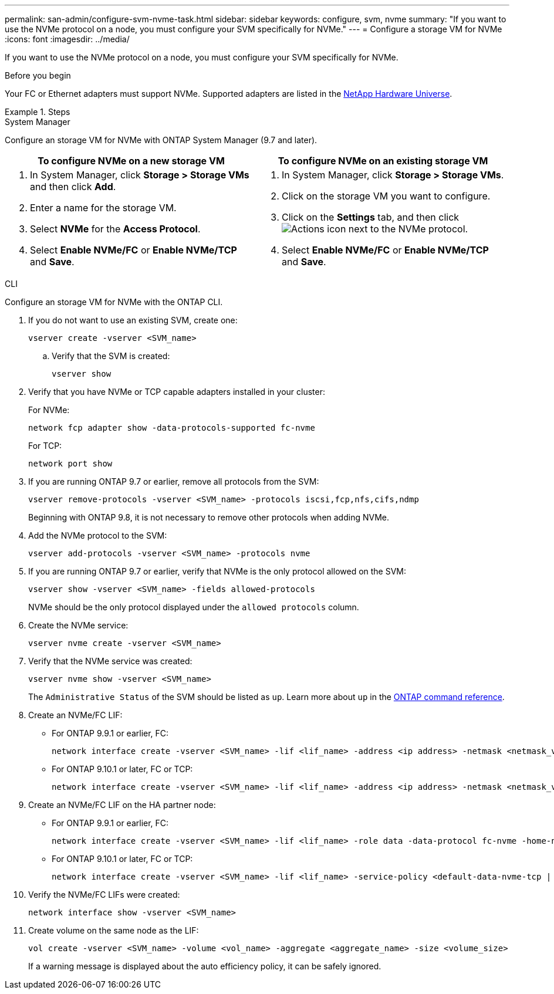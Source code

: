 ---
permalink: san-admin/configure-svm-nvme-task.html
sidebar: sidebar
keywords: configure, svm, nvme
summary: "If you want to use the NVMe protocol on a node, you must configure your SVM specifically for NVMe."
---
= Configure a storage VM for NVMe
:icons: font
:imagesdir: ../media/

[.lead]
If you want to use the NVMe protocol on a node, you must configure your SVM specifically for NVMe.

.Before you begin

Your FC or Ethernet adapters must support NVMe. Supported adapters are listed in the https://hwu.netapp.com[NetApp Hardware Universe^].

.Steps

// start tabbed area

[role="tabbed-block"]
====

.System Manager
--
Configure an storage VM for NVMe with ONTAP System Manager (9.7 and later).

[cols=2, options="header"]
|===
| To configure NVMe on a new storage VM
| To configure NVMe on an existing storage VM

a|
. In System Manager, click *Storage > Storage VMs* and then click *Add*.
. Enter a name for the storage VM.
. Select *NVMe* for the *Access Protocol*.
. Select *Enable NVMe/FC* or *Enable NVMe/TCP* and *Save*.

a|
. In System Manager, click *Storage > Storage VMs*.
. Click on the storage VM you want to configure.
. Click on the *Settings* tab, and then click image:icon_gear.gif[Actions icon] next to the NVMe protocol.
. Select *Enable NVMe/FC* or *Enable NVMe/TCP* and *Save*.
|===

--

.CLI
--
Configure an storage VM for NVMe with the ONTAP CLI.

. If you do not want to use an existing SVM, create one:
+
[source,cli]
----
vserver create -vserver <SVM_name>
----

.. Verify that the SVM is created:
+
[source,cli]
----
vserver show
----

. Verify that you have NVMe or TCP capable adapters installed in your cluster:
+
For NVMe: 
+
[source,cli]
----
network fcp adapter show -data-protocols-supported fc-nvme
----
+
For TCP: 
+
[source,cli]
----
network port show
----

. If you are running ONTAP 9.7 or earlier, remove all protocols from the SVM:
+
[source,cli]
----
vserver remove-protocols -vserver <SVM_name> -protocols iscsi,fcp,nfs,cifs,ndmp
----
+
Beginning with ONTAP 9.8, it is not necessary to remove other protocols when adding NVMe.

. Add the NVMe protocol to the SVM:
+
[source,cli]
----
vserver add-protocols -vserver <SVM_name> -protocols nvme
----

. If you are running ONTAP 9.7 or earlier, verify that NVMe is the only protocol allowed on the SVM:
+
[source,cli]
----
vserver show -vserver <SVM_name> -fields allowed-protocols
----
+
NVMe should be the only protocol displayed under the `allowed protocols` column.

. Create the NVMe service:
+
[source,cli]
----
vserver nvme create -vserver <SVM_name>
----

. Verify that the NVMe service was created:
+
[source,cli]
----
vserver nvme show -vserver <SVM_name>
----
+
The `Administrative Status` of the SVM should be listed as `up`. Learn more about `up` in the link:https://docs.netapp.com/us-en/ontap-cli/up.html[ONTAP command reference^].

. Create an NVMe/FC LIF:
+
* For ONTAP 9.9.1 or earlier, FC: 
+
[source,cli]
----
network interface create -vserver <SVM_name> -lif <lif_name> -address <ip address> -netmask <netmask_value> -role data -data-protocol fc-nvme -home-node <home_node> -home-port <home_port>
----

* For ONTAP 9.10.1 or later, FC or TCP:
+
[source,cli]
----
network interface create -vserver <SVM_name> -lif <lif_name> -address <ip address> -netmask <netmask_value> -service-policy <default-data-nvme-tcp | default-data-nvme-fc> -data-protocol <fcp | fc-nvme | nvme-tcp> -home-node <home_node> -home-port <home_port> -status-admin up -failover-policy disabled -firewall-policy data -auto-revert false -failover-group <failover_group> -is-dns-update-enabled false
----

. Create an NVMe/FC LIF on the HA partner node:
+
* For ONTAP 9.9.1 or earlier, FC:
+
[source,cli]
----
network interface create -vserver <SVM_name> -lif <lif_name> -role data -data-protocol fc-nvme -home-node <home_node> -home-port <home_port>
----

* For ONTAP 9.10.1 or later, FC or TCP:
+
[source,cli]
----
network interface create -vserver <SVM_name> -lif <lif_name> -service-policy <default-data-nvme-tcp | default-data-nvme-fc> -data-protocol <fcp | fc-nvme | nvme-tcp> -home-node <home_node> -home-port <home_port> -status-admin up -failover-policy disabled -firewall-policy data -auto-revert false -failover-group <failover_group> -is-dns-update-enabled false
----

. Verify the NVMe/FC LIFs were created:
+
[source,cli]
----
network interface show -vserver <SVM_name>
----

. Create volume on the same node as the LIF:
+
[source,cli]
----
vol create -vserver <SVM_name> -volume <vol_name> -aggregate <aggregate_name> -size <volume_size>
----
+
If a warning message is displayed about the auto efficiency policy, it can be safely ignored.

--
====
// end tabbed area

// 2025 Apr 14, ONTAPDOC-2960
// 8-AUG-2024, GH-1415 tweak
// 27-JULY-2024, GH-1415
// 2024 Apr 17, Jira 1908
// 2022, Nov 30, Issue 708
// Updated for Jira IE-108; 2021-11-01
